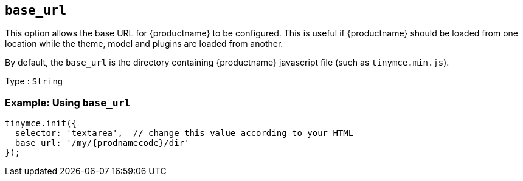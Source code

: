 [[base_url]]
== `+base_url+`

This option allows the base URL for {productname} to be configured. This is useful if {productname} should be loaded from one location while the theme, model and plugins are loaded from another.

By default, the `+base_url+` is the directory containing {productname} javascript file (such as `+tinymce.min.js+`).

Type : `+String+`

=== Example: Using `+base_url+`

[source,js,subs="attributes+"]
----
tinymce.init({
  selector: 'textarea',  // change this value according to your HTML
  base_url: '/my/{prodnamecode}/dir'
});
----
